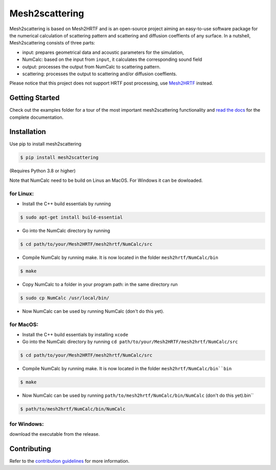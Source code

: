 ===============
Mesh2scattering
===============

Mesh2scattering is based on Mesh2HRTF and is an open-source project aiming an easy-to-use software package for the numerical calculation of scattering pattern and scattering and diffusion coeffients of any surface. In a nutshell, Mesh2scattering consists of three parts:

* input: prepares geometrical data and acoustic parameters for the simulation,
* NumCalc: based on the input from ``input``, it calculates the corresponding sound field
* output: processes the output from NumCalc to scattering pattern.
* scattering: processes the output to scattering and/or diffusion coeffients.

Please notice that this project does not support HRTF post processing, use `Mesh2HRTF`_ instead.


Getting Started
===============

Check out the examples folder for a tour of the most important mesh2scattering
functionality and `read the docs`_ for the complete documentation. 

Installation
============

Use pip to install mesh2scattering

.. code-block:: console

    $ pip install mesh2scattering

(Requires Python 3.8 or higher)

Note that NumCalc need to be build on Linus an MacOS. For Windows it can be dowloaded.

for Linux:
~~~~~~~~~~

* Install the C++ build essentials by running 

.. code-block:: console

    $ sudo apt-get install build-essential

* Go into the NumCalc directory by running

.. code-block:: console

    $ cd path/to/your/Mesh2HRTF/mesh2hrtf/NumCalc/src

* Compile NumCalc by running make. It is now located in the folder ``mesh2hrtf/NumCalc/bin``

.. code-block:: console

    $ make

* Copy NumCalc to a folder in your program path: in the same directory run

.. code-block:: console

    $ sudo cp NumCalc /usr/local/bin/

* Now NumCalc can be used by running NumCalc (don't do this yet).

for MacOS:
~~~~~~~~~~

* Install the C++ build essentials by installing ``xcode``
* Go into the NumCalc directory by running ``cd path/to/your/Mesh2HRTF/mesh2hrtf/NumCalc/src``

.. code-block:: console

    $ cd path/to/your/Mesh2HRTF/mesh2hrtf/NumCalc/src

* Compile NumCalc by running make. It is now located in the folder ``mesh2hrtf/NumCalc/bin``bin``

.. code-block:: console

    $ make

* Now NumCalc can be used by running ``path/to/mesh2hrtf/NumCalc/bin/NumCalc`` (don't do this yet).bin``

.. code-block:: console

    $ path/to/mesh2hrtf/NumCalc/bin/NumCalc


for Windows:
~~~~~~~~~~~~

download the executable from the release.


Contributing
============

Refer to the `contribution guidelines`_ for more information.


.. _contribution guidelines: https://github.com/ahms5/mesh2scattering/blob/develop/CONTRIBUTING.rst
.. _Mesh2HRTF: https://github.com/Any2HRTF/Mesh2HRTF
.. _read the docs: https://mesh2scattering.readthedocs.io/en/latest

